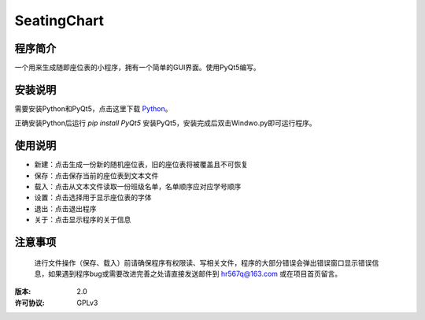 =============
SeatingChart
=============

程序简介
========
一个用来生成随即座位表的小程序，拥有一个简单的GUI界面。使用PyQt5编写。

安装说明
========
需要安装Python和PyQt5，点击这里下载 Python_。

.. _Python: www.python.org

正确安装Python后运行
`pip install PyQt5`
安装PyQt5，安装完成后双击Windwo.py即可运行程序。

使用说明
========
+ 新建：点击生成一份新的随机座位表，旧的座位表将被覆盖且不可恢复
+ 保存：点击保存当前的座位表到文本文件
+ 载入：点击从文本文件读取一份班级名单，名单顺序应对应学号顺序
+ 设置：点击选择用于显示座位表的字体
+ 退出：点击退出程序
+ 关于：点击显示程序的关于信息

注意事项
========
    进行文件操作（保存、载入）前请确保程序有权限读、写相关文件，程序的大部分错误会弹出错误窗口显示错误信息，如果遇到程序bug或需要改进完善之处请直接发送邮件到 hr567q@163.com 或在项目首页留言。

:版本:          2.0
:许可协议:       GPLv3
